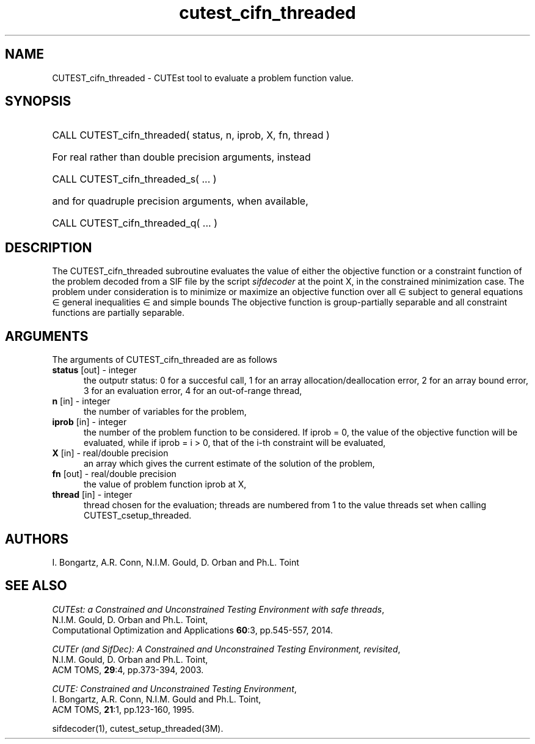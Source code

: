 '\" e  @(#)cutest_cifn_threaded v1.0 10/2016;
.TH cutest_cifn_threaded 3M "18 Oct 2016" "CUTEst user documentation" "CUTEst user documentation"
.SH NAME
CUTEST_cifn_threaded \- CUTEst tool to evaluate a problem function value.
.SH SYNOPSIS
.HP 1i
CALL CUTEST_cifn_threaded( status, n, iprob, X, fn, thread )

.HP 1i
For real rather than double precision arguments, instead

.HP 1i
CALL CUTEST_cifn_threaded_s( ... )

.HP 1i
and for quadruple precision arguments, when available,

.HP 1i
CALL CUTEST_cifn_threaded_q( ... )

.SH DESCRIPTION
The CUTEST_cifn_threaded subroutine evaluates the value of either the
objective function or a constraint function
of the problem decoded from a SIF file by the script
\fIsifdecoder\fP at the point X, in the constrained minimization case.
The problem under consideration
is to minimize or maximize an objective function
.EQ
f(x)
.EN
over all
.EQ
x
.EN
\(mo
.EQ
R sup n
.EN
subject to
general equations
.EQ
c sub i (x) ~=~ 0,
.EN
.EQ
~(i
.EN
\(mo
.EQ
{ 1 ,..., m sub E } ),
.EN
general inequalities
.EQ
c sub i sup l ~<=~ c sub i (x) ~<=~ c sub i sup u,
.EN
.EQ
~(i
.EN
\(mo
.EQ
{ m sub E + 1 ,..., m }),
.EN
and simple bounds
.EQ
x sup l ~<=~ x ~<=~ x sup u.
.EN
The objective function is group-partially separable and
all constraint functions are partially separable.

.LP
.SH ARGUMENTS
The arguments of CUTEST_cifn_threaded are as follows
.TP 5
.B status \fP[out] - integer
the outputr status: 0 for a succesful call, 1 for an array
allocation/deallocation error, 2 for an array bound error,
3 for an evaluation error, 4 for an out-of-range thread,
.TP
.B n \fP[in] - integer
the number of variables for the problem,
.TP 5
.B iprob \fP[in] - integer
the number of the problem function to be considered. If iprob = 0, the
value of the objective function will be evaluated, while if iprob =
i > 0, that of the i-th constraint will be evaluated,
.TP
.B X \fP[in] - real/double precision
an array which gives the current estimate of the solution of the
problem,
.TP
.B fn \fP[out] - real/double precision
the value of problem function iprob at X,
.TP
.B thread \fP[in] - integer
thread chosen for the evaluation; threads are numbered
from 1 to the value threads set when calling CUTEST_csetup_threaded.
.LP
.SH AUTHORS
I. Bongartz, A.R. Conn, N.I.M. Gould, D. Orban and Ph.L. Toint
.SH "SEE ALSO"
\fICUTEst: a Constrained and Unconstrained Testing
Environment with safe threads\fP,
   N.I.M. Gould, D. Orban and Ph.L. Toint,
   Computational Optimization and Applications \fB60\fP:3, pp.545-557, 2014.

\fICUTEr (and SifDec): A Constrained and Unconstrained Testing
Environment, revisited\fP,
   N.I.M. Gould, D. Orban and Ph.L. Toint,
   ACM TOMS, \fB29\fP:4, pp.373-394, 2003.

\fICUTE: Constrained and Unconstrained Testing Environment\fP,
   I. Bongartz, A.R. Conn, N.I.M. Gould and Ph.L. Toint,
   ACM TOMS, \fB21\fP:1, pp.123-160, 1995.

sifdecoder(1), cutest_setup_threaded(3M).
